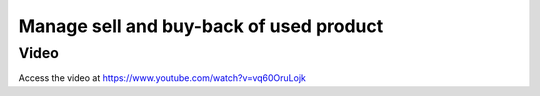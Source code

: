 .. _subcontracting:

.. meta::
   :description: Receive buy back product in Inventory, reduce invoice value according to the product's buyback price
   :keywords: Odoo, Inventory, BuyBack, Receive Old Items, Sell new Items, Apply BuyBack Discount

.. index::
   single: Buy-back of used product
   single: Buy-back Discount

========================================
Manage sell and buy-back of used product
========================================


Video
-----
Access the video at https://www.youtube.com/watch?v=vq60OruLojk

.. raw:: html

    <div style="text-align: center; margin-bottom: 2em;">
    <iframe width="100%" class="youtube-video" src="https://www.youtube.com/embed/vq60OruLojk" frameborder="0" allow="autoplay; encrypted-media" allowfullscreen></iframe>
    </div>
